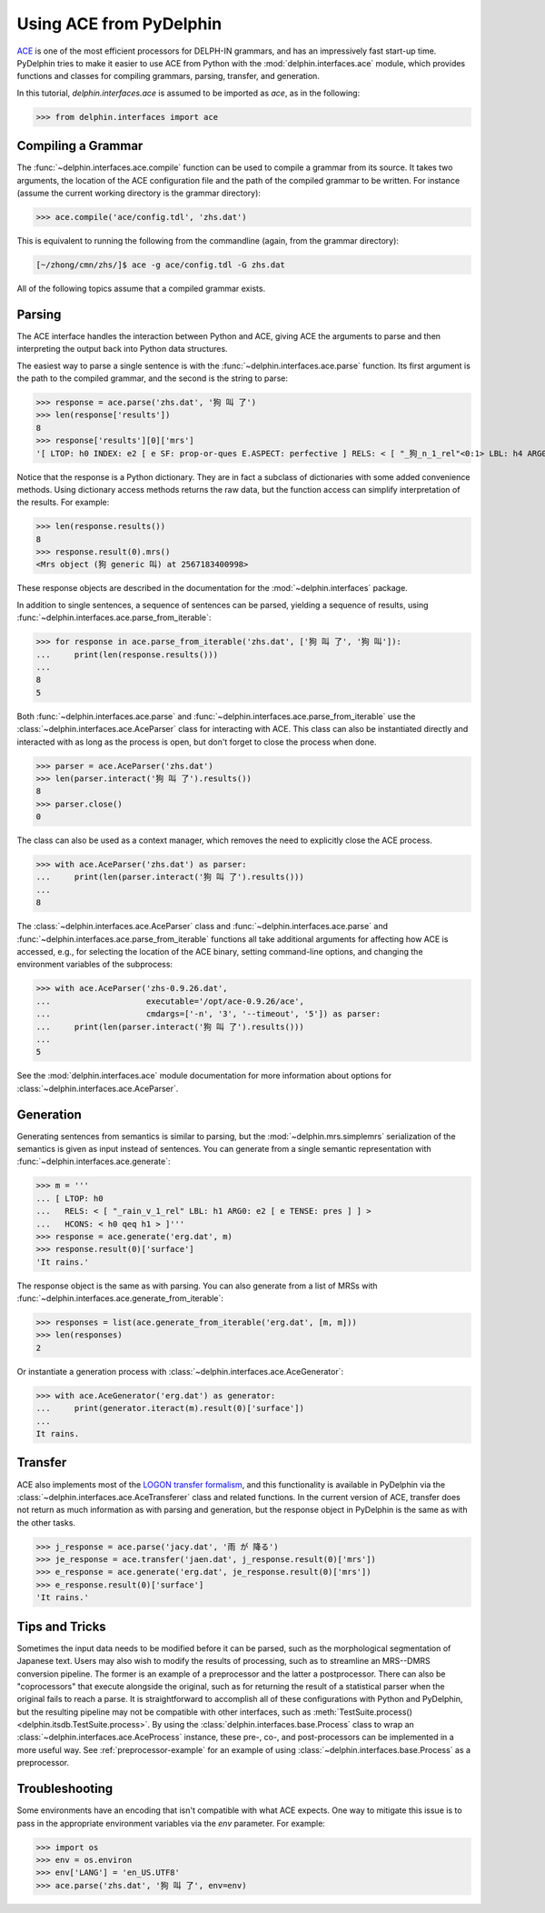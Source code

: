 
Using ACE from PyDelphin
========================

`ACE <http://sweaglesw.org/linguistics/ace/>`_ is one of the most
efficient processors for DELPH-IN grammars, and has an impressively
fast start-up time. PyDelphin tries to make it easier to use ACE from
Python with the :mod:`delphin.interfaces.ace` module, which provides
functions and classes for compiling grammars, parsing, transfer, and
generation.

In this tutorial, `delphin.interfaces.ace` is assumed to be imported as
`ace`, as in the following:

>>> from delphin.interfaces import ace


Compiling a Grammar
-------------------

The :func:`~delphin.interfaces.ace.compile` function can be used to
compile a grammar from its source. It takes two arguments, the location
of the ACE configuration file and the path of the compiled grammar to
be written. For instance (assume the current working directory is the
grammar directory):

>>> ace.compile('ace/config.tdl', 'zhs.dat')

This is equivalent to running the following from the commandline (again,
from the grammar directory):

.. code:: bash

    [~/zhong/cmn/zhs/]$ ace -g ace/config.tdl -G zhs.dat

All of the following topics assume that a compiled grammar exists.


Parsing
-------

The ACE interface handles the interaction between Python and ACE,
giving ACE the arguments to parse and then interpreting the output back
into Python data structures.

The easiest way to parse a single sentence is with the
:func:`~delphin.interfaces.ace.parse` function. Its first argument is
the path to the compiled grammar, and the second is the string to
parse:

>>> response = ace.parse('zhs.dat', '狗 叫 了')
>>> len(response['results'])
8
>>> response['results'][0]['mrs']
'[ LTOP: h0 INDEX: e2 [ e SF: prop-or-ques E.ASPECT: perfective ] RELS: < [ "_狗_n_1_rel"<0:1> LBL: h4 ARG0: x3 [ x SPECI: + SF: prop COG-ST: uniq-or-more PNG.PERNUM: pernum PNG.GENDER: gender PNG.ANIMACY: animacy ] ]  [ generic_q_rel<-1:-1> LBL: h5 ARG0: x3 RSTR: h6 BODY: h7 ]  [ "_叫_v_3_rel"<2:3> LBL: h1 ARG0: e2 ARG1: x3 ARG2: x8 [ x SPECI: bool SF: prop COG-ST: cog-st PNG.PERNUM: pernum PNG.GENDER: gender PNG.ANIMACY: animacy ] ] > HCONS: < h0 qeq h1 h6 qeq h4 > ICONS: < e2 non-focus x8 > ]'

Notice that the response is a Python dictionary. They are in fact a
subclass of dictionaries with some added convenience methods. Using
dictionary access methods returns the raw data, but the function
access can simplify interpretation of the results. For example:

>>> len(response.results())
8
>>> response.result(0).mrs()
<Mrs object (狗 generic 叫) at 2567183400998>

These response objects are described in the documentation for the
:mod:`~delphin.interfaces` package.

In addition to single sentences, a sequence of sentences can be parsed,
yielding a sequence of results, using
:func:`~delphin.interfaces.ace.parse_from_iterable`:

>>> for response in ace.parse_from_iterable('zhs.dat', ['狗 叫 了', '狗 叫']):
...     print(len(response.results()))
...
8
5

Both :func:`~delphin.interfaces.ace.parse` and
:func:`~delphin.interfaces.ace.parse_from_iterable` use the
:class:`~delphin.interfaces.ace.AceParser` class for interacting with
ACE. This class can also be instantiated directly and interacted with
as long as the process is open, but don't forget to close the process
when done.

>>> parser = ace.AceParser('zhs.dat')
>>> len(parser.interact('狗 叫 了').results())
8
>>> parser.close()
0

The class can also be used as a context manager, which removes the need
to explicitly close the ACE process.

>>> with ace.AceParser('zhs.dat') as parser:
...     print(len(parser.interact('狗 叫 了').results()))
...
8

The :class:`~delphin.interfaces.ace.AceParser` class and
:func:`~delphin.interfaces.ace.parse` and
:func:`~delphin.interfaces.ace.parse_from_iterable` functions all take
additional arguments for affecting how ACE is accessed, e.g., for
selecting the location of the ACE binary, setting command-line options,
and changing the environment variables of the subprocess:

>>> with ace.AceParser('zhs-0.9.26.dat',
...                    executable='/opt/ace-0.9.26/ace',
...                    cmdargs=['-n', '3', '--timeout', '5']) as parser:
...     print(len(parser.interact('狗 叫 了').results()))
...
5

See the :mod:`delphin.interfaces.ace` module documentation for more
information about options for
:class:`~delphin.interfaces.ace.AceParser`.


Generation
----------

Generating sentences from semantics is similar to parsing, but the
:mod:`~delphin.mrs.simplemrs` serialization of the semantics is given
as input instead of sentences. You can generate from a single semantic
representation with :func:`~delphin.interfaces.ace.generate`:

>>> m = '''
... [ LTOP: h0
...   RELS: < [ "_rain_v_1_rel" LBL: h1 ARG0: e2 [ e TENSE: pres ] ] >
...   HCONS: < h0 qeq h1 > ]'''
>>> response = ace.generate('erg.dat', m)
>>> response.result(0)['surface']
'It rains.'

The response object is the same as with parsing. You can also generate
from a list of MRSs with
:func:`~delphin.interfaces.ace.generate_from_iterable`:

>>> responses = list(ace.generate_from_iterable('erg.dat', [m, m]))
>>> len(responses)
2

Or instantiate a generation process with
:class:`~delphin.interfaces.ace.AceGenerator`:

>>> with ace.AceGenerator('erg.dat') as generator:
...     print(generator.iteract(m).result(0)['surface'])
...
It rains.


Transfer
--------

ACE also implements most of the `LOGON transfer formalism
<http://moin.delph-in.net/LogonTransfer>`_, and this functionality is
available in PyDelphin via the
:class:`~delphin.interfaces.ace.AceTransferer` class and related
functions. In the current version of ACE, transfer does not return as
much information as with parsing and generation, but the response
object in PyDelphin is the same as with the other tasks.

>>> j_response = ace.parse('jacy.dat', '雨 が 降る')
>>> je_response = ace.transfer('jaen.dat', j_response.result(0)['mrs'])
>>> e_response = ace.generate('erg.dat', je_response.result(0)['mrs'])
>>> e_response.result(0)['surface']
'It rains.'


Tips and Tricks
---------------

Sometimes the input data needs to be modified before it can be parsed,
such as the morphological segmentation of Japanese text. Users may also
wish to modify the results of processing, such as to streamline an
MRS--DMRS conversion pipeline. The former is an example of a
preprocessor and the latter a postprocessor. There can also be
"coprocessors" that execute alongside the original, such as for
returning the result of a statistical parser when the original fails to
reach a parse. It is straightforward to accomplish all of these
configurations with Python and PyDelphin, but the resulting pipeline
may not be compatible with other interfaces, such as
:meth:`TestSuite.process() <delphin.itsdb.TestSuite.process>`. By using
the :class:`delphin.interfaces.base.Process` class to wrap an
:class:`~delphin.interfaces.ace.AceProcess` instance, these pre-, co-,
and post-processors can be implemented in a more useful way. See
:ref:`preprocessor-example` for an example of using
:class:`~delphin.interfaces.base.Process` as a preprocessor.


Troubleshooting
---------------

Some environments have an encoding that isn't compatible with what ACE
expects. One way to mitigate this issue is to pass in the appropriate
environment variables via the `env` parameter. For example:

>>> import os
>>> env = os.environ
>>> env['LANG'] = 'en_US.UTF8'
>>> ace.parse('zhs.dat', '狗 叫 了', env=env)

